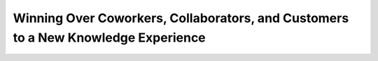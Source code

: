 Winning Over Coworkers, Collaborators, and Customers to a New Knowledge Experience
==================================================================================

.. datatemplate-video::
   :source: /_data/portland-2023-sessions.yaml
   :template: videos/video-detail.html
   :key: 4

